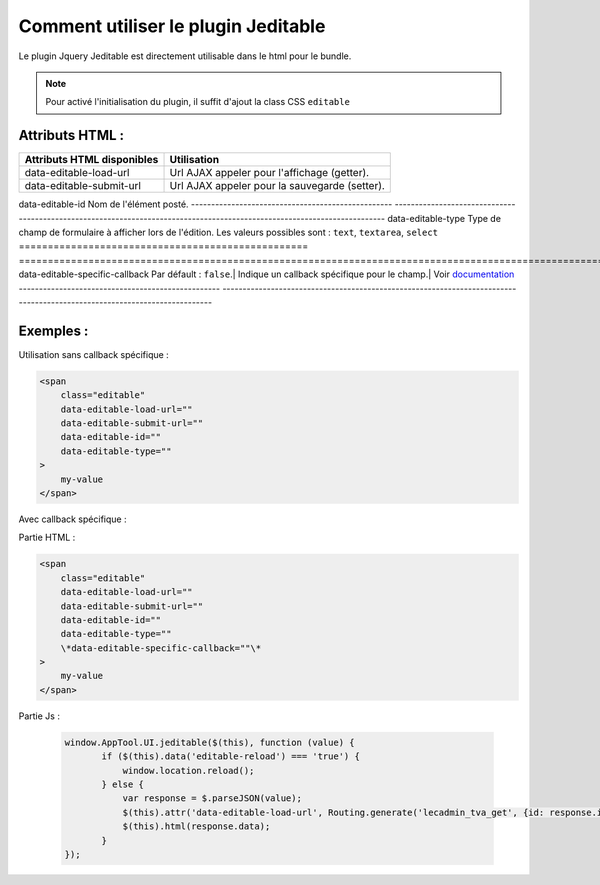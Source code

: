 Comment utiliser le plugin Jeditable
------------------------------------

Le plugin Jquery Jeditable est directement utilisable dans le html pour le bundle.

.. note:: Pour activé l'initialisation du plugin, il suffit d'ajout la class CSS ``editable``

Attributs HTML :
================

==================================================   =========================================================================================================================
Attributs HTML disponibles                           Utilisation
==================================================   =========================================================================================================================
data-editable-load-url                               Url AJAX appeler pour l'affichage (getter).
--------------------------------------------------   -------------------------------------------------------------------------------------------------------------------------
data-editable-submit-url                             Url AJAX appeler pour la sauvegarde (setter).
==================================================   =========================================================================================================================
data-editable-id                                     Nom de l'élément posté.
--------------------------------------------------   -------------------------------------------------------------------------------------------------------------------------
data-editable-type                                   Type de champ de formulaire à afficher lors de l'édition. Les valeurs possibles sont : ``text``, ``textarea``, ``select``
==================================================   =========================================================================================================================
data-editable-specific-callback                      Par défault : ``false``.| Indique un callback spécifique pour le champ.| Voir `documentation <http://www.appelsiini.net/projects/jeditable>`_
--------------------------------------------------   -------------------------------------------------------------------------------------------------------------------------

Exemples :
==========

Utilisation sans callback spécifique :

.. code-block:: html

    <span
        class="editable"
        data-editable-load-url=""
        data-editable-submit-url=""
        data-editable-id=""
        data-editable-type=""
    >
        my-value
    </span>

Avec callback spécifique :

Partie HTML :

.. code-block:: html

    <span
        class="editable"
        data-editable-load-url=""
        data-editable-submit-url=""
        data-editable-id=""
        data-editable-type=""
        \*data-editable-specific-callback=""\*
    >
        my-value
    </span>

Partie Js :

 .. code-block:: js

     window.AppTool.UI.jeditable($(this), function (value) {
            if ($(this).data('editable-reload') === 'true') {
                window.location.reload();
            } else {
                var response = $.parseJSON(value);
                $(this).attr('data-editable-load-url', Routing.generate('lecadmin_tva_get', {id: response.id}));
                $(this).html(response.data);
            }
     });
